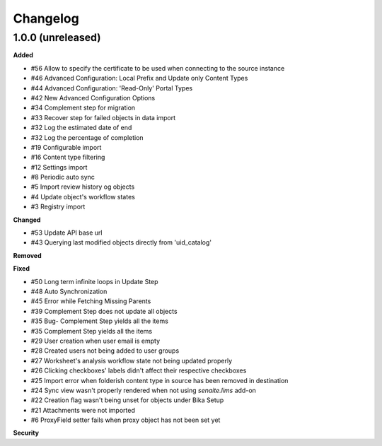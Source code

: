 Changelog
=========

1.0.0 (unreleased)
------------------

**Added**

- #56 Allow to specify the certificate to be used when connecting to the source instance
- #46 Advanced Configuration: Local Prefix and Update only Content Types
- #44 Advanced Configuration: 'Read-Only' Portal Types
- #42 New Advanced Configuration Options
- #34 Complement step for migration
- #33 Recover step for failed objects in data import
- #32 Log the estimated date of end
- #32 Log the percentage of completion
- #19 Configurable import
- #16 Content type filtering
- #12 Settings import
- #8 Periodic auto sync
- #5 Import review history og objects
- #4 Update object's workflow states
- #3 Registry import

**Changed**

- #53 Update API base url
- #43 Querying last modified objects directly from 'uid_catalog'

**Removed**


**Fixed**

- #50 Long term infinite loops in Update Step
- #48 Auto Synchronization
- #45 Error while Fetching Missing Parents
- #39 Complement Step does not update all objects
- #35 Bug- Complement Step yields all the items
- #35 Complement Step yields all the items
- #29 User creation when user email is empty
- #28 Created users not being added to user groups
- #27 Worksheet's analysis workflow state not being updated properly
- #26 Clicking checkboxes' labels didn't affect their respective checkboxes
- #25 Import error when folderish content type in source has been removed in destination
- #24 Sync view wasn't properly rendered when not using `senaite.lims` add-on
- #22 Creation flag wasn't being unset for objects under Bika Setup
- #21 Attachments were not imported
- #6 ProxyField setter fails when proxy object has not been set yet

**Security**


